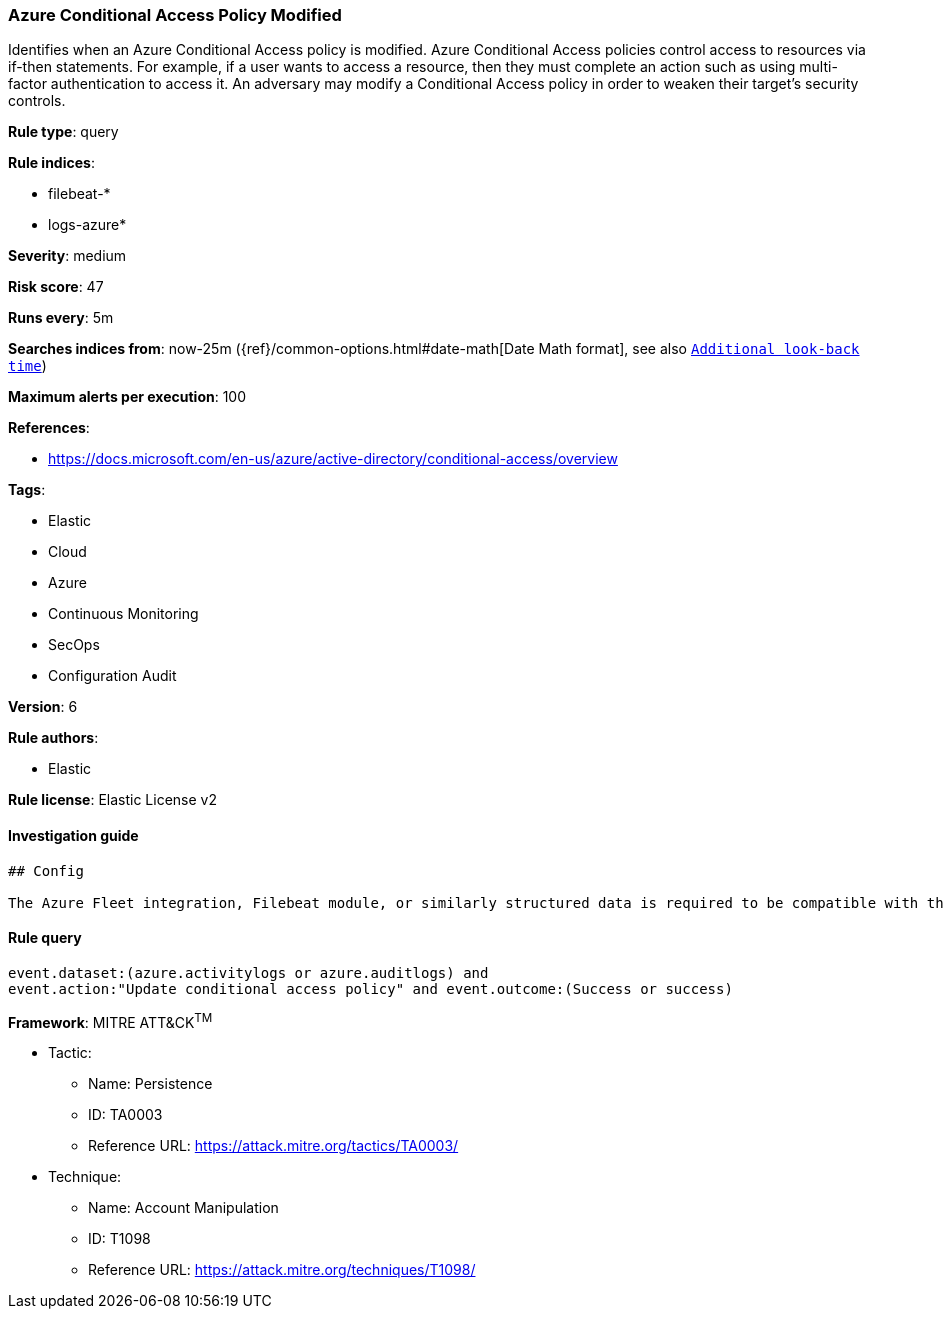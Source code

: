 [[prebuilt-rule-0-16-2-azure-conditional-access-policy-modified]]
=== Azure Conditional Access Policy Modified

Identifies when an Azure Conditional Access policy is modified. Azure Conditional Access policies control access to resources via if-then statements. For example, if a user wants to access a resource, then they must complete an action such as using multi-factor authentication to access it. An adversary may modify a Conditional Access policy in order to weaken their target's security controls.

*Rule type*: query

*Rule indices*: 

* filebeat-*
* logs-azure*

*Severity*: medium

*Risk score*: 47

*Runs every*: 5m

*Searches indices from*: now-25m ({ref}/common-options.html#date-math[Date Math format], see also <<rule-schedule, `Additional look-back time`>>)

*Maximum alerts per execution*: 100

*References*: 

* https://docs.microsoft.com/en-us/azure/active-directory/conditional-access/overview

*Tags*: 

* Elastic
* Cloud
* Azure
* Continuous Monitoring
* SecOps
* Configuration Audit

*Version*: 6

*Rule authors*: 

* Elastic

*Rule license*: Elastic License v2


==== Investigation guide


[source, markdown]
----------------------------------
## Config

The Azure Fleet integration, Filebeat module, or similarly structured data is required to be compatible with this rule.
----------------------------------

==== Rule query


[source, js]
----------------------------------
event.dataset:(azure.activitylogs or azure.auditlogs) and
event.action:"Update conditional access policy" and event.outcome:(Success or success)

----------------------------------

*Framework*: MITRE ATT&CK^TM^

* Tactic:
** Name: Persistence
** ID: TA0003
** Reference URL: https://attack.mitre.org/tactics/TA0003/
* Technique:
** Name: Account Manipulation
** ID: T1098
** Reference URL: https://attack.mitre.org/techniques/T1098/
